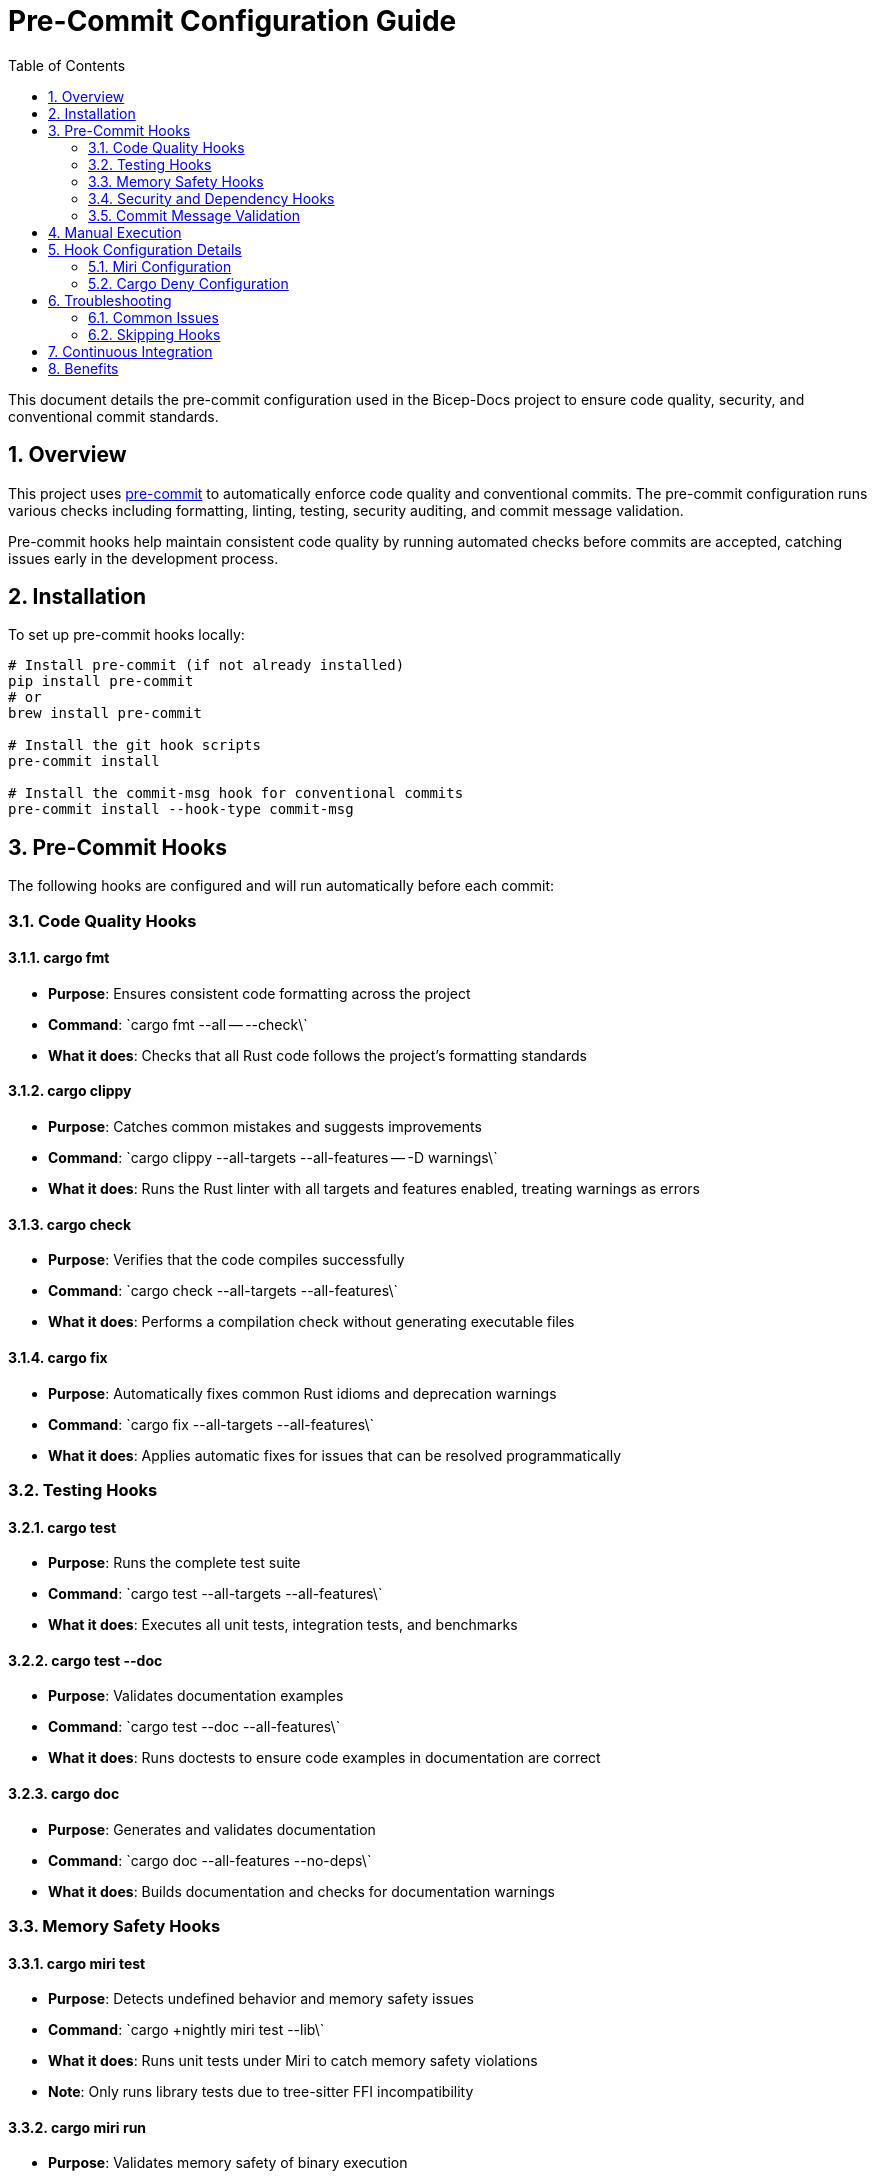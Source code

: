 = Pre-Commit Configuration Guide
:toc:
:sectnums:

This document details the pre-commit configuration used in the Bicep-Docs project to ensure code quality, security, and conventional commit standards.

== Overview

This project uses https://pre-commit.com/[pre-commit] to automatically enforce code quality and conventional commits. The pre-commit configuration runs various checks including formatting, linting, testing, security auditing, and commit message validation.

Pre-commit hooks help maintain consistent code quality by running automated checks before commits are accepted, catching issues early in the development process.

== Installation

To set up pre-commit hooks locally:

[source,bash]
----
# Install pre-commit (if not already installed)
pip install pre-commit
# or
brew install pre-commit

# Install the git hook scripts
pre-commit install

# Install the commit-msg hook for conventional commits
pre-commit install --hook-type commit-msg
----

== Pre-Commit Hooks

The following hooks are configured and will run automatically before each commit:

=== Code Quality Hooks

==== cargo fmt
* *Purpose*: Ensures consistent code formatting across the project
* *Command*: \`cargo fmt --all -- --check\`
* *What it does*: Checks that all Rust code follows the project's formatting standards

==== cargo clippy
* *Purpose*: Catches common mistakes and suggests improvements
* *Command*: \`cargo clippy --all-targets --all-features -- -D warnings\`
* *What it does*: Runs the Rust linter with all targets and features enabled, treating warnings as errors

==== cargo check
* *Purpose*: Verifies that the code compiles successfully
* *Command*: \`cargo check --all-targets --all-features\`
* *What it does*: Performs a compilation check without generating executable files

==== cargo fix
* *Purpose*: Automatically fixes common Rust idioms and deprecation warnings
* *Command*: \`cargo fix --all-targets --all-features\`
* *What it does*: Applies automatic fixes for issues that can be resolved programmatically

=== Testing Hooks

==== cargo test
* *Purpose*: Runs the complete test suite
* *Command*: \`cargo test --all-targets --all-features\`
* *What it does*: Executes all unit tests, integration tests, and benchmarks

==== cargo test --doc
* *Purpose*: Validates documentation examples
* *Command*: \`cargo test --doc --all-features\`
* *What it does*: Runs doctests to ensure code examples in documentation are correct

==== cargo doc
* *Purpose*: Generates and validates documentation
* *Command*: \`cargo doc --all-features --no-deps\`
* *What it does*: Builds documentation and checks for documentation warnings

=== Memory Safety Hooks

==== cargo miri test
* *Purpose*: Detects undefined behavior and memory safety issues
* *Command*: \`cargo +nightly miri test --lib\`
* *What it does*: Runs unit tests under Miri to catch memory safety violations
* *Note*: Only runs library tests due to tree-sitter FFI incompatibility

==== cargo miri run
* *Purpose*: Validates memory safety of binary execution
* *Command*: \`cargo +nightly miri run --bin bicep-docs -- --version\`
* *What it does*: Executes the main binary under Miri to detect runtime issues

=== Security and Dependency Hooks

==== cargo update
* *Purpose*: Keeps dependencies up to date
* *Command*: \`cargo update --dry-run\`
* *What it does*: Checks for available dependency updates without modifying Cargo.lock

==== cargo deny check
* *Purpose*: Security and license auditing
* *Command*: \`cargo deny check\`
* *What it does*: 
- Checks for known security vulnerabilities
- Validates license compatibility
- Detects banned or problematic dependencies
- Verifies allowed Git sources

=== Commit Message Validation

==== commitlint
* *Purpose*: Enforces conventional commit message format
* *Configuration*: Uses \`commitlint.config.js\`
* *What it does*: Validates that commit messages follow the Conventional Commits specification

== Manual Execution

You can manually run pre-commit hooks without making a commit:

[source,bash]
----
# Run all hooks on all files
pre-commit run --all-files

# Run all hooks on staged files only
pre-commit run

# Run specific hooks
pre-commit run cargo-fmt
pre-commit run cargo-clippy
pre-commit run cargo-test
pre-commit run cargo-miri-test
pre-commit run cargo-deny-check
----

== Hook Configuration Details

=== Miri Configuration

The Miri hooks are specifically configured to work around limitations:

* *Library tests only*: Uses \`--lib\` flag to avoid integration tests that use tree-sitter FFI
* *Version check*: Uses \`--version\` flag to ensure clean exit without showing help text

=== Cargo Deny Configuration

The project includes a comprehensive \`deny.toml\` configuration:

* *Allowed licenses*: MIT, Apache-2.0, MPL-2.0, Unlicense, BSL-1.0, Unicode-3.0
* *Git sources*: Allows the custom tree-sitter-bicep repository
* *Security auditing*: Enabled for all dependencies
* *Duplicate detection*: Warns about multiple versions of the same crate

== Troubleshooting

=== Common Issues

==== Miri Installation
If Miri hooks fail, ensure you have the nightly toolchain:
[source,bash]
----
rustup toolchain install nightly
rustup component add miri --toolchain nightly
----

==== Pre-commit Not Running
If hooks don't run automatically:
[source,bash]
----
# Reinstall hooks
pre-commit uninstall
pre-commit install
pre-commit install --hook-type commit-msg
----

==== License Issues
If cargo-deny fails with license errors, check that all dependencies use allowed licenses in \`deny.toml\`.

==== Performance
Pre-commit hooks can take time on first run. Subsequent runs are faster due to caching.

=== Skipping Hooks

In exceptional cases, you can skip hooks (not recommended):
[source,bash]
----
# Skip all hooks
git commit --no-verify

# Skip specific hooks
SKIP=cargo-test git commit
----

== Continuous Integration

The same pre-commit configuration is used in CI/CD pipelines to ensure consistency between local development and automated builds. All hooks must pass before code can be merged.

== Benefits

The pre-commit configuration provides:

* *Consistent code quality*: Automated formatting and linting
* *Early error detection*: Catches issues before they reach CI/CD
* *Security assurance*: Dependency vulnerability scanning
* *Documentation quality*: Validates examples and generates docs
* *Memory safety*: Detects undefined behavior with Miri
* *Conventional commits*: Ensures consistent commit message format
* *License compliance*: Validates dependency licenses

This comprehensive approach helps maintain high code quality and reduces the time spent on code review by catching common issues automatically.
